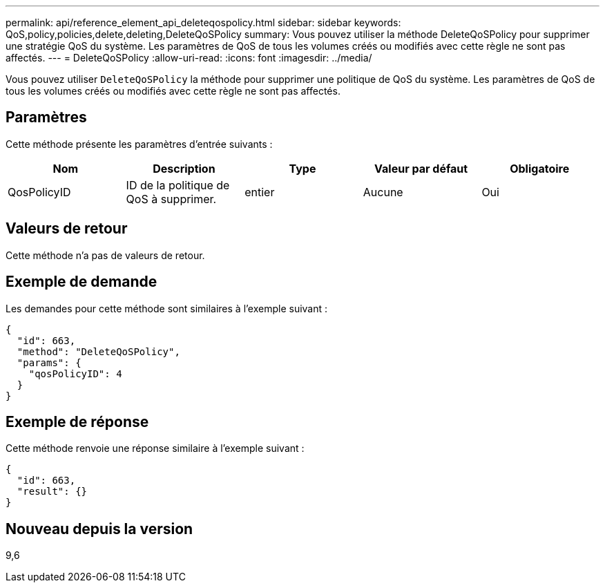 ---
permalink: api/reference_element_api_deleteqospolicy.html 
sidebar: sidebar 
keywords: QoS,policy,policies,delete,deleting,DeleteQoSPolicy 
summary: Vous pouvez utiliser la méthode DeleteQoSPolicy pour supprimer une stratégie QoS du système. Les paramètres de QoS de tous les volumes créés ou modifiés avec cette règle ne sont pas affectés. 
---
= DeleteQoSPolicy
:allow-uri-read: 
:icons: font
:imagesdir: ../media/


[role="lead"]
Vous pouvez utiliser `DeleteQoSPolicy` la méthode pour supprimer une politique de QoS du système. Les paramètres de QoS de tous les volumes créés ou modifiés avec cette règle ne sont pas affectés.



== Paramètres

Cette méthode présente les paramètres d'entrée suivants :

|===
| Nom | Description | Type | Valeur par défaut | Obligatoire 


 a| 
QosPolicyID
 a| 
ID de la politique de QoS à supprimer.
 a| 
entier
 a| 
Aucune
 a| 
Oui

|===


== Valeurs de retour

Cette méthode n'a pas de valeurs de retour.



== Exemple de demande

Les demandes pour cette méthode sont similaires à l'exemple suivant :

[listing]
----
{
  "id": 663,
  "method": "DeleteQoSPolicy",
  "params": {
    "qosPolicyID": 4
  }
}
----


== Exemple de réponse

Cette méthode renvoie une réponse similaire à l'exemple suivant :

[listing]
----
{
  "id": 663,
  "result": {}
}
----


== Nouveau depuis la version

9,6
